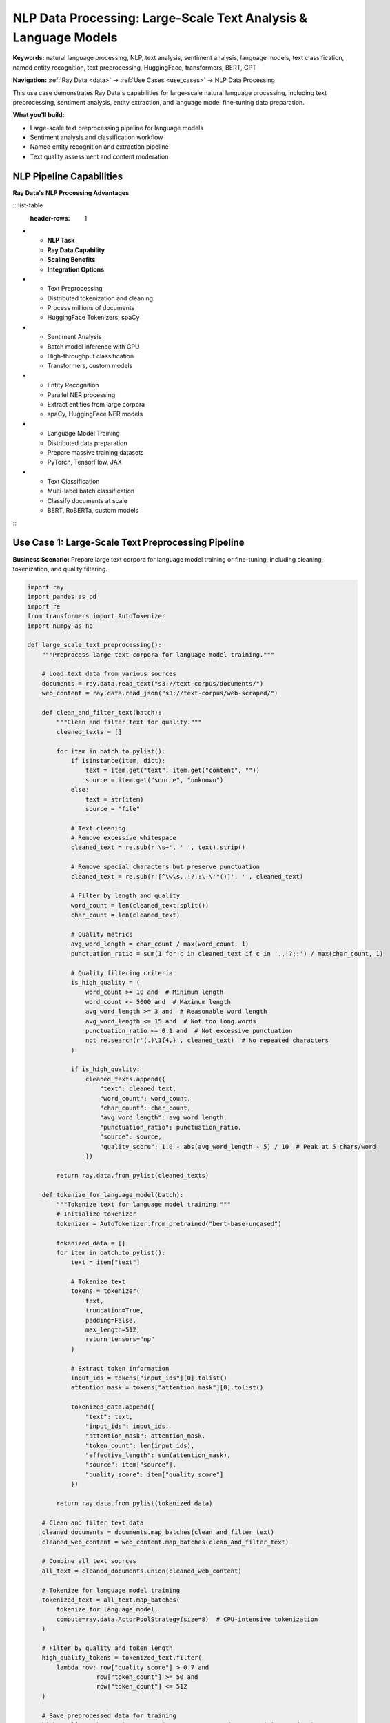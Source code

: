 .. _nlp-data-processing:

NLP Data Processing: Large-Scale Text Analysis & Language Models
================================================================

**Keywords:** natural language processing, NLP, text analysis, sentiment analysis, language models, text classification, named entity recognition, text preprocessing, HuggingFace, transformers, BERT, GPT

**Navigation:** :ref:`Ray Data <data>` → :ref:`Use Cases <use_cases>` → NLP Data Processing

This use case demonstrates Ray Data's capabilities for large-scale natural language processing, including text preprocessing, sentiment analysis, entity extraction, and language model fine-tuning data preparation.

**What you'll build:**

* Large-scale text preprocessing pipeline for language models
* Sentiment analysis and classification workflow
* Named entity recognition and extraction pipeline
* Text quality assessment and content moderation

NLP Pipeline Capabilities
-------------------------

**Ray Data's NLP Processing Advantages**

:::list-table
   :header-rows: 1

- - **NLP Task**
  - **Ray Data Capability**
  - **Scaling Benefits**
  - **Integration Options**
- - Text Preprocessing
  - Distributed tokenization and cleaning
  - Process millions of documents
  - HuggingFace Tokenizers, spaCy
- - Sentiment Analysis
  - Batch model inference with GPU
  - High-throughput classification
  - Transformers, custom models
- - Entity Recognition
  - Parallel NER processing
  - Extract entities from large corpora
  - spaCy, HuggingFace NER models
- - Language Model Training
  - Distributed data preparation
  - Prepare massive training datasets
  - PyTorch, TensorFlow, JAX
- - Text Classification
  - Multi-label batch classification
  - Classify documents at scale
  - BERT, RoBERTa, custom models

:::

Use Case 1: Large-Scale Text Preprocessing Pipeline
----------------------------------------------------

**Business Scenario:** Prepare large text corpora for language model training or fine-tuning, including cleaning, tokenization, and quality filtering.

.. code-block:: python

    import ray
    import pandas as pd
    import re
    from transformers import AutoTokenizer
    import numpy as np

    def large_scale_text_preprocessing():
        """Preprocess large text corpora for language model training."""
        
        # Load text data from various sources
        documents = ray.data.read_text("s3://text-corpus/documents/")
        web_content = ray.data.read_json("s3://text-corpus/web-scraped/")
        
        def clean_and_filter_text(batch):
            """Clean and filter text for quality."""
            cleaned_texts = []
            
            for item in batch.to_pylist():
                if isinstance(item, dict):
                    text = item.get("text", item.get("content", ""))
                    source = item.get("source", "unknown")
                else:
                    text = str(item)
                    source = "file"
                
                # Text cleaning
                # Remove excessive whitespace
                cleaned_text = re.sub(r'\s+', ' ', text).strip()
                
                # Remove special characters but preserve punctuation
                cleaned_text = re.sub(r'[^\w\s.,!?;:\-\'"()]', '', cleaned_text)
                
                # Filter by length and quality
                word_count = len(cleaned_text.split())
                char_count = len(cleaned_text)
                
                # Quality metrics
                avg_word_length = char_count / max(word_count, 1)
                punctuation_ratio = sum(1 for c in cleaned_text if c in '.,!?;:') / max(char_count, 1)
                
                # Quality filtering criteria
                is_high_quality = (
                    word_count >= 10 and  # Minimum length
                    word_count <= 5000 and  # Maximum length
                    avg_word_length >= 3 and  # Reasonable word length
                    avg_word_length <= 15 and  # Not too long words
                    punctuation_ratio <= 0.1 and  # Not excessive punctuation
                    not re.search(r'(.)\1{4,}', cleaned_text)  # No repeated characters
                )
                
                if is_high_quality:
                    cleaned_texts.append({
                        "text": cleaned_text,
                        "word_count": word_count,
                        "char_count": char_count,
                        "avg_word_length": avg_word_length,
                        "punctuation_ratio": punctuation_ratio,
                        "source": source,
                        "quality_score": 1.0 - abs(avg_word_length - 5) / 10  # Peak at 5 chars/word
                    })
            
            return ray.data.from_pylist(cleaned_texts)
        
        def tokenize_for_language_model(batch):
            """Tokenize text for language model training."""
            # Initialize tokenizer
            tokenizer = AutoTokenizer.from_pretrained("bert-base-uncased")
            
            tokenized_data = []
            for item in batch.to_pylist():
                text = item["text"]
                
                # Tokenize text
                tokens = tokenizer(
                    text,
                    truncation=True,
                    padding=False,
                    max_length=512,
                    return_tensors="np"
                )
                
                # Extract token information
                input_ids = tokens["input_ids"][0].tolist()
                attention_mask = tokens["attention_mask"][0].tolist()
                
                tokenized_data.append({
                    "text": text,
                    "input_ids": input_ids,
                    "attention_mask": attention_mask,
                    "token_count": len(input_ids),
                    "effective_length": sum(attention_mask),
                    "source": item["source"],
                    "quality_score": item["quality_score"]
                })
            
            return ray.data.from_pylist(tokenized_data)
        
        # Clean and filter text data
        cleaned_documents = documents.map_batches(clean_and_filter_text)
        cleaned_web_content = web_content.map_batches(clean_and_filter_text)
        
        # Combine all text sources
        all_text = cleaned_documents.union(cleaned_web_content)
        
        # Tokenize for language model training
        tokenized_text = all_text.map_batches(
            tokenize_for_language_model,
            compute=ray.data.ActorPoolStrategy(size=8)  # CPU-intensive tokenization
        )
        
        # Filter by quality and token length
        high_quality_tokens = tokenized_text.filter(
            lambda row: row["quality_score"] > 0.7 and 
                       row["token_count"] >= 50 and 
                       row["token_count"] <= 512
        )
        
        # Save preprocessed data for training
        high_quality_tokens.write_parquet("s3://preprocessed-text/training-ready/")
        
        # Create quality summary
        quality_summary = tokenized_text.groupby("source").aggregate(
            ray.data.aggregate.Count("text"),
            ray.data.aggregate.Mean("quality_score"),
            ray.data.aggregate.Mean("token_count")
        )
        
        quality_summary.write_csv("s3://reports/text-quality-summary.csv")
        
        return high_quality_tokens, quality_summary

Use Case 2: Sentiment Analysis Pipeline
----------------------------------------

**Business Scenario:** Analyze customer feedback, reviews, and social media content for sentiment and topic extraction at scale.

.. code-block:: python

    import ray
    from transformers import pipeline
    import pandas as pd

    def sentiment_analysis_pipeline():
        """Analyze sentiment in customer feedback at scale."""
        
        # Load customer feedback from multiple sources
        reviews = ray.data.read_json("s3://feedback/product-reviews/")
        support_tickets = ray.data.read_json("s3://feedback/support-tickets/")
        social_mentions = ray.data.read_json("s3://feedback/social-media/")
        
        def analyze_sentiment_and_topics(batch):
            """Analyze sentiment and extract topics from text."""
            # Initialize NLP models
            sentiment_analyzer = pipeline(
                "sentiment-analysis",
                model="cardiffnlp/twitter-roberta-base-sentiment-latest"
            )
            
            emotion_analyzer = pipeline(
                "text-classification",
                model="j-hartmann/emotion-english-distilroberta-base"
            )
            
            results = []
            for item in batch.to_pylist():
                text = item.get("text", item.get("message", item.get("content", "")))
                customer_id = item.get("customer_id", "unknown")
                timestamp = item.get("timestamp", pd.Timestamp.now())
                source = item.get("source", "unknown")
                
                # Limit text length for model processing
                text_sample = text[:512]
                
                if len(text_sample.strip()) < 10:  # Skip very short texts
                    continue
                
                # Sentiment analysis
                sentiment_result = sentiment_analyzer(text_sample)
                sentiment_label = sentiment_result[0]["label"]
                sentiment_score = sentiment_result[0]["score"]
                
                # Emotion analysis
                emotion_result = emotion_analyzer(text_sample)
                primary_emotion = emotion_result[0]["label"]
                emotion_score = emotion_result[0]["score"]
                
                # Text characteristics
                word_count = len(text.split())
                exclamation_count = text.count("!")
                question_count = text.count("?")
                caps_ratio = sum(1 for c in text if c.isupper()) / max(len(text), 1)
                
                # Urgency and priority scoring
                urgency_indicators = ["urgent", "asap", "immediately", "critical", "emergency"]
                urgency_score = sum(1 for indicator in urgency_indicators 
                                  if indicator.lower() in text.lower()) / len(urgency_indicators)
                
                results.append({
                    "customer_id": customer_id,
                    "text": text,
                    "text_length": len(text),
                    "word_count": word_count,
                    "sentiment_label": sentiment_label,
                    "sentiment_score": sentiment_score,
                    "primary_emotion": primary_emotion,
                    "emotion_score": emotion_score,
                    "urgency_score": urgency_score,
                    "caps_ratio": caps_ratio,
                    "exclamation_count": exclamation_count,
                    "question_count": question_count,
                    "source": source,
                    "timestamp": timestamp,
                    "processing_date": pd.Timestamp.now()
                })
            
            return ray.data.from_pylist(results)
        
        def extract_business_insights(batch):
            """Extract business-relevant insights from sentiment analysis."""
            # Classify feedback priority
            def determine_priority(row):
                if row["sentiment_label"] == "NEGATIVE" and row["urgency_score"] > 0.5:
                    return "high_priority"
                elif row["sentiment_label"] == "NEGATIVE":
                    return "medium_priority"
                elif row["urgency_score"] > 0.3:
                    return "medium_priority"
                else:
                    return "low_priority"
            
            batch["business_priority"] = batch.apply(determine_priority, axis=1)
            
            # Create actionable categories
            batch["requires_immediate_action"] = (
                (batch["sentiment_label"] == "NEGATIVE") & 
                (batch["sentiment_score"] > 0.8) & 
                (batch["urgency_score"] > 0.3)
            )
            
            batch["customer_satisfaction_indicator"] = pd.cut(
                batch["sentiment_score"] * (1 if batch["sentiment_label"] == "POSITIVE" else -1),
                bins=[-1, -0.5, 0, 0.5, 1],
                labels=["very_dissatisfied", "dissatisfied", "neutral", "satisfied", "very_satisfied"]
            )
            
            return batch
        
        # Process all feedback sources with GPU acceleration for models
        analyzed_reviews = reviews.map_batches(
            analyze_sentiment_and_topics,
            compute=ray.data.ActorPoolStrategy(size=4),
            num_gpus=0.5  # Share GPU for NLP models
        )
        
        analyzed_tickets = support_tickets.map_batches(
            analyze_sentiment_and_topics,
            compute=ray.data.ActorPoolStrategy(size=4),
            num_gpus=0.5
        )
        
        analyzed_social = social_mentions.map_batches(
            analyze_sentiment_and_topics,
            compute=ray.data.ActorPoolStrategy(size=4),
            num_gpus=0.5
        )
        
        # Combine all analyzed feedback
        all_feedback = analyzed_reviews.union(analyzed_tickets).union(analyzed_social)
        
        # Extract business insights
        business_insights = all_feedback.map_batches(extract_business_insights)
        
        # Create executive summary
        sentiment_summary = business_insights.groupby(["source", "sentiment_label"]).aggregate(
            ray.data.aggregate.Count("customer_id"),
            ray.data.aggregate.Mean("sentiment_score"),
            ray.data.aggregate.Mean("urgency_score")
        )
        
        priority_summary = business_insights.groupby("business_priority").aggregate(
            ray.data.aggregate.Count("customer_id"),
            ray.data.aggregate.Mean("sentiment_score")
        )
        
        # Save NLP analysis results
        business_insights.write_parquet("s3://nlp-analysis/sentiment-analysis/")
        sentiment_summary.write_csv("s3://reports/sentiment-summary.csv")
        priority_summary.write_csv("s3://reports/priority-summary.csv")
        
        return business_insights, sentiment_summary, priority_summary

**NLP Processing Performance Checklist**

**Text Processing Optimization:**
- [ ] **Batch sizing**: Use 100-500 texts per batch for optimal model performance
- [ ] **Text length**: Truncate or chunk long texts appropriately for models
- [ ] **Memory management**: Monitor memory usage with large text datasets
- [ ] **Model caching**: Cache NLP models in actors for efficiency
- [ ] **GPU allocation**: Use GPU resources for transformer model inference

**Model Integration:**
- [ ] **Model selection**: Choose appropriate models for your text domain and language
- [ ] **Inference optimization**: Use batch inference for better GPU utilization
- [ ] **Error handling**: Handle text encoding and model inference errors
- [ ] **Quality validation**: Validate model outputs for consistency
- [ ] **Performance monitoring**: Track inference speed and accuracy

**Pipeline Architecture:**
- [ ] **Streaming execution**: Use streaming for large text corpora
- [ ] **Language detection**: Handle multi-language content appropriately
- [ ] **Encoding handling**: Manage text encoding issues gracefully
- [ ] **Result aggregation**: Efficiently aggregate NLP results
- [ ] **Business integration**: Connect NLP insights to business processes

Next Steps
----------

Expand your NLP capabilities with Ray Data:

* **Advanced Text Analysis**: Topic modeling and document clustering → :ref:`Advanced Analytics <advanced-analytics>`
* **Language Model Training**: Prepare training data → :ref:`Model Training Pipelines <model-training-pipelines>`
* **Multimodal NLP**: Combine text with other data types → :ref:`AI-Powered Pipelines <ai-powered-pipelines>`
* **Production Deployment**: Scale NLP pipelines → :ref:`Best Practices <best_practices>`
